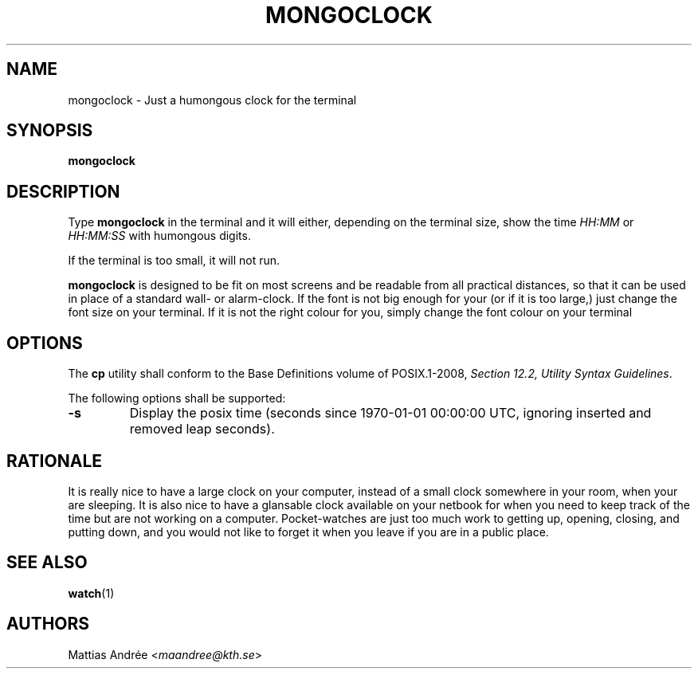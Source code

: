.TH MONGOCLOCK 1 MONGOCLOCK
.SH NAME
mongoclock - Just a humongous clock for the terminal
.SH SYNOPSIS
.BR mongoclock
.SH DESCRIPTION
Type
.BR mongoclock
in the terminal and it will either, depending on
the terminal size, show the time \fIHH:MM\fP or
\fIHH:MM:SS\fP with humongous digits.
.PP
If the terminal is too small, it will not run.
.PP
.BR mongoclock
is designed to be fit on most screens and be
readable from all practical distances, so that
it can be used in place of a standard wall- or
alarm-clock. If the font is not big enough for
your (or if it is too large,) just change the
font size on your terminal. If it is not the
right colour for you, simply change the font
colour on your terminal
.SH OPTIONS
The
.B cp
utility shall conform to the Base Definitions
volume of POSIX.1-2008,
.IR "Section 12.2, Utility Syntax Guidelines" .
.PP
The following options shall be supported:
.TP
.B -s
Display the posix time (seconds since 1970-01-01
00:00:00 UTC, ignoring inserted and removed leap
seconds).
.SH RATIONALE
It is really nice to have a large clock on your
computer, instead of a small clock somewhere in
your room, when your are sleeping. It is also
nice to have a glansable clock available on your
netbook for when you need to keep track of the
time but are not working on a computer.
Pocket-watches are just too much work to getting
up, opening, closing, and putting down, and you
would not like to forget it when you leave if
you are in a public place.
.SH "SEE ALSO"
.BR watch (1)
.SH AUTHORS
Mattias Andrée
.RI < maandree@kth.se >
